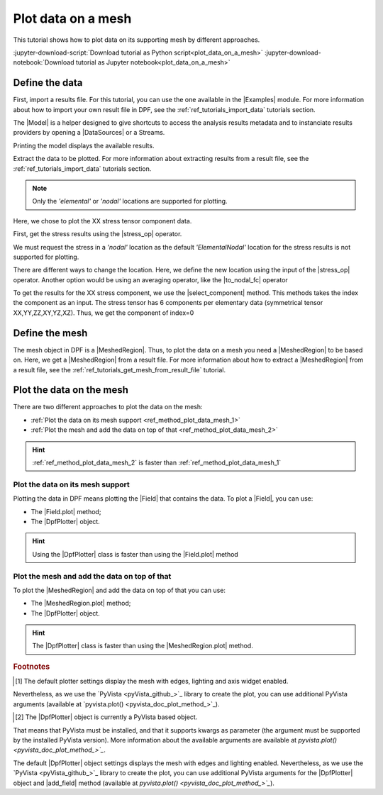 .. _ref_plot_data_on_a_mesh:

===================
Plot data on a mesh
===================

.. |Field.plot| replace:: :func:`Field.plot()<ansys.dpf.core.field.Field.plot>`
.. |MeshedRegion.plot| replace:: :func:`MeshedRegion.plot()<ansys.dpf.core.meshed_region.MeshedRegion.plot>`
.. |add_mesh| replace:: :func:`add_mesh()<ansys.dpf.core.plotter.DpfPlotter.add_mesh>`
.. |add_field| replace:: :func:`add_field()<ansys.dpf.core.plotter.DpfPlotter.add_field>`
.. |show_figure| replace:: :func:`show_figure()<ansys.dpf.core.plotter.DpfPlotter.show_figure>`
.. |to_nodal_fc| replace:: :class:`to_nodal_fc <ansys.dpf.core.operators.averaging.to_nodal_fc.to_nodal_fc>`
.. |select_component| replace:: :func:`select_component() <ansys.dpf.core.fields_container.FieldsContainer.select_component>`
.. |stress_op| replace:: :class:`stress <ansys.dpf.core.operators.result.stress.stress>`

This tutorial shows how to plot data on its supporting mesh by different approaches.

:jupyter-download-script:`Download tutorial as Python script<plot_data_on_a_mesh>`
:jupyter-download-notebook:`Download tutorial as Jupyter notebook<plot_data_on_a_mesh>`

Define the data
---------------

First, import a results file. For this tutorial, you can use the one available in the |Examples| module.
For more information about how to import your own result file in DPF, see
the :ref:`ref_tutorials_import_data` tutorials section.

.. jupyter-execute::

    # Import the ``ansys.dpf.core`` module
    from ansys.dpf import core as dpf
    # Import the examples module
    from ansys.dpf.core import examples

    # Define the result file path
    result_file_path_1 = examples.find_multishells_rst()

The |Model| is a helper designed to give shortcuts to access the analysis results
metadata and to instanciate results providers by opening a |DataSources| or a Streams.

Printing the model displays the available results.

.. jupyter-execute::

    # Create the model
    model_1 = dpf.Model(data_sources=result_file_path_1)

    # Print the model
    print(model_1)

Extract the data to be plotted. For more information about extracting results from a result file,
see the :ref:`ref_tutorials_import_data` tutorials section.

.. note::

     Only the *'elemental'* or *'nodal'* locations are supported for  plotting.

Here, we chose to plot the XX stress tensor component data.

First, get the stress results using the |stress_op| operator.

.. jupyter-execute::

    # Extract the stress results
    stress_result = model_1.results.stress()

    # Print the results
    print(stress_result.eval())

We must request the stress in a *'nodal'* location as the default *'ElementalNodal'* location for the stress results
is not supported for plotting.

There are different ways to change the location. Here, we define the new location using the input of the |stress_op|
operator. Another option would be using an averaging operator, like the |to_nodal_fc| operator

.. jupyter-execute::

    # Define the desired location as an input of the stress operator
    stress_result.inputs.requested_location(dpf.locations.nodal)

    # Get the output (here a FieldsContainer)
    fc_stress = stress_result.eval()

To get the results for the XX stress component, we use the |select_component| method. This methods takes
the index the component as an input. The stress tensor has 6 components per elementary data
(symmetrical tensor XX,YY,ZZ,XY,YZ,XZ). Thus, we get the component of index=0

.. jupyter-execute::

    # Get the stress results for the XX component
    fc_stress_XX = fc_stress.select_component(index=0)

Define the mesh
---------------

The mesh object in DPF is a |MeshedRegion|. Thus, to plot the data on a mesh you need a |MeshedRegion| to be based on.
Here, we get a |MeshedRegion| from a result file. For more information about how to extract a |MeshedRegion|
from a result file, see the :ref:`ref_tutorials_get_mesh_from_result_file` tutorial.

.. jupyter-execute::

    # Define the meshed region
    meshed_region_1 = model_1.metadata.meshed_region

Plot the data on the mesh
-------------------------

There are two different approaches to plot the data on the mesh:

- :ref:`Plot the data on its mesh support <ref_method_plot_data_mesh_1>`
- :ref:`Plot the mesh and add the data on top of that <ref_method_plot_data_mesh_2>`

.. hint::

    :ref:`ref_method_plot_data_mesh_2` is faster than :ref:`ref_method_plot_data_mesh_1`


.. _ref_method_plot_data_mesh_1:

Plot the data on its mesh support
^^^^^^^^^^^^^^^^^^^^^^^^^^^^^^^^^

Plotting the data in DPF means plotting the |Field| that contains the data.
To plot a |Field|, you can use:

- The |Field.plot| method;
- The |DpfPlotter| object.

.. hint::

    Using the |DpfPlotter| class is faster than using the |Field.plot| method

.. tab-set::

    .. tab-item:: Field.plot() method

        First, get a |Field| from the stress results |FieldsContainer|. Then, use the |Field.plot| method [1]_.
        You have to use the *'meshed_region'* argument and give the Field supporting mesh.

        .. jupyter-execute::

            # Define the field
            field_stress_XX = fc_stress_XX[0]

            # Plot the data on the mesh
            field_stress_XX.plot(meshed_region=meshed_region_1)

    .. tab-item:: DpfPlotter object

        First define the |DpfPlotter| object [2]_. Then, add the |Field| to it using the |add_field| method.
        You must use the *'meshed_region'* argument and give the Field supporting mesh.

        To display the figure built by the plotter object, use the |show_figure| method.

        .. jupyter-execute::

            # Define the DpfPlotter object
            plotter_1 = dpf.plotter.DpfPlotter()

            # Add the Field and MeshedRegion to the DpfPlotter object
            plotter_1.add_field(field=field_stress_XX, meshed_region=meshed_region_1)

            # Display the plot
            plotter_1.show_figure()

.. _ref_method_plot_data_mesh_2:

Plot the mesh and add the data on top of that
^^^^^^^^^^^^^^^^^^^^^^^^^^^^^^^^^^^^^^^^^^^^^

To plot the |MeshedRegion| and add the data on top of that you can use:

- The |MeshedRegion.plot| method;
- The |DpfPlotter| object.

.. hint::

    The |DpfPlotter| class is faster than using the |MeshedRegion.plot| method.

.. tab-set::

    .. tab-item:: MeshedRegion.plot() method

        For this approach, you can use data stored in a |Field| or in a |FieldsContainer|.
        In this tutorial, we use data stored in a |Field|.

        Use the |MeshedRegion.plot| method [1]_. You must use the *'field_or_fields_container'* argument and
        give the |Field| or the |FieldsContainer| containing the stress results data.

        .. jupyter-execute::

            # Plot the mesh and add the stress results
            meshed_region_1.plot(field_or_fields_container=field_stress_XX)

    .. tab-item:: DpfPlotter object

        First, define the |DpfPlotter| object [2]_. Then, add the |MeshedRegion|
        and the |Field| using the |add_mesh| and |add_field| methods respectively.

        To display the figure built by the plotter object use the |show_figure| method.

        .. jupyter-execute::

            # Define the DpfPlotter object
            plotter_2 = dpf.plotter.DpfPlotter()

            # Add the MeshedRegion to the DpfPlotter object
            plotter_2.add_mesh(meshed_region=meshed_region_1)

            # Add the Field to the DpfPlotter object
            plotter_2.add_field(field=field_stress_XX)

            # Display the plot
            plotter_2.show_figure()

.. rubric:: Footnotes

.. [1] The default plotter settings display the mesh with edges, lighting and axis widget enabled.
Nevertheless, as we use the `PyVista <pyVista_github_>`_ library to create the plot, you can use additional
PyVista arguments (available at `pyvista.plot() <pyvista_doc_plot_method_>`_).

.. [2] The |DpfPlotter| object is currently a PyVista based object.
That means that PyVista must be installed, and that it supports kwargs as
parameter (the argument must be supported by the installed PyVista version).
More information about the available arguments are available at `pyvista.plot() <pyvista_doc_plot_method_>`_`.

The default |DpfPlotter| object settings displays the mesh with edges and lighting
enabled. Nevertheless, as we use the `PyVista <pyVista_github_>`_
library to create the plot, you can use additional PyVista arguments for the |DpfPlotter|
object and |add_field| method (available at `pyvista.plot() <pyvista_doc_plot_method_>`_`).